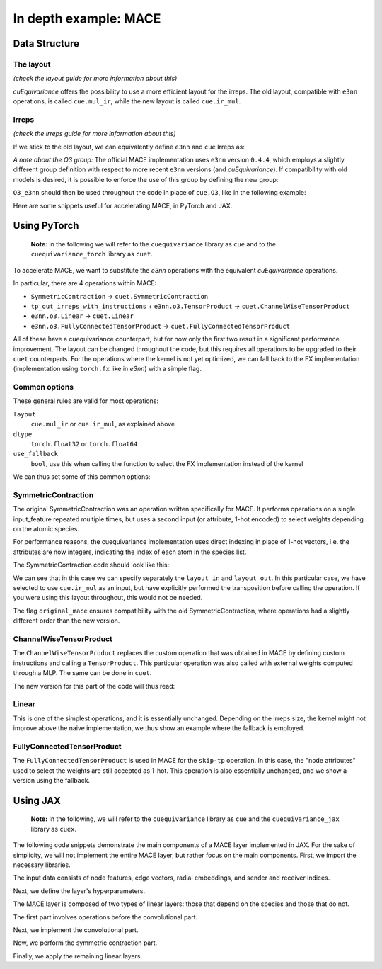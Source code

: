 .. SPDX-FileCopyrightText: Copyright (c) 2024 NVIDIA CORPORATION & AFFILIATES. All rights reserved.
   SPDX-License-Identifier: LicenseRef-NvidiaProprietary

   NVIDIA CORPORATION, its affiliates and licensors retain all intellectual
   property and proprietary rights in and to this material, related
   documentation and any modifications thereto. Any use, reproduction,
   disclosure or distribution of this material and related documentation
   without an express license agreement from NVIDIA CORPORATION or
   its affiliates is strictly prohibited.

In depth example: MACE
======================

Data Structure
--------------

The layout
^^^^^^^^^^
*(check the layout guide for more information about this)*

*cuEquivariance* offers the possibility to use a more efficient layout for the irreps.
The old layout, compatible with ``e3nn`` operations, is called ``cue.mul_ir``, while the new layout is called ``cue.ir_mul``.


Irreps
^^^^^^
*(check the irreps guide for more information about this)*

If we stick to the old layout, we can equivalently define ``e3nn`` and ``cue`` Irreps as:

.. jupyter-execute::

    from e3nn import o3
    import cuequivariance as cue

    old_irreps = o3.Irreps('1x0e+1x1o')
    new_irreps = cue.Irreps(cue.O3, '1x0e+1x1o')

*A note about the O3 group:*
The official MACE implementation uses ``e3nn`` version ``0.4.4``, which employs a slightly different group definition with respect to more recent ``e3nn`` versions (and *cuEquivariance*).
If compatibility with old models is desired, it is possible to enforce the use of this group by defining the new group:

.. jupyter-execute::

    from typing import Iterator
    import numpy as np
    import itertools

    class O3_e3nn(cue.O3):
        def __mul__(rep1: "O3_e3nn", rep2: "O3_e3nn") -> Iterator["O3_e3nn"]:
            return [O3_e3nn(l=ir.l, p=ir.p) for ir in cue.O3.__mul__(rep1, rep2)]

        @classmethod
        def clebsch_gordan(
            cls, rep1: "O3_e3nn", rep2: "O3_e3nn", rep3: "O3_e3nn"
        ) -> np.ndarray:
            rep1, rep2, rep3 = cls._from(rep1), cls._from(rep2), cls._from(rep3)

            if rep1.p * rep2.p == rep3.p:
                return o3.wigner_3j(rep1.l, rep2.l, rep3.l).numpy()[None] * np.sqrt(rep3.dim)
            else:
                return np.zeros((0, rep1.dim, rep2.dim, rep3.dim))

        def __lt__(rep1: "O3_e3nn", rep2: "O3_e3nn") -> bool:
            rep2 = rep1._from(rep2)
            return (rep1.l, rep1.p) < (rep2.l, rep2.p)

        @classmethod
        def iterator(cls) -> Iterator["O3_e3nn"]:
            for l in itertools.count(0):
                yield O3_e3nn(l=l, p=1 * (-1) ** l)
                yield O3_e3nn(l=l, p=-1 * (-1) ** l)

``O3_e3nn`` should then be used throughout the code in place of ``cue.O3``, like in the following example:

.. jupyter-execute::

    from cuequivariance.experimental.mace import O3_e3nn  # also available here
    new_irreps = cue.Irreps(O3_e3nn, '1x0e+1x1o')


Here are some snippets useful for accelerating MACE, in PyTorch and JAX.

.. _pytorch:

Using PyTorch
-------------

  **Note:** in the following we will refer to the ``cuequivariance`` library as ``cue`` and to the   ``cuequivariance_torch`` library as ``cuet``.

To accelerate MACE, we want to substitute the *e3nn* operations with the equivalent *cuEquivariance* operations.

In particular, there are 4 operations within MACE:

- ``SymmetricContraction`` → ``cuet.SymmetricContraction``
- ``tp_out_irreps_with_instructions`` + ``e3nn.o3.TensorProduct`` → ``cuet.ChannelWiseTensorProduct``
- ``e3nn.o3.Linear`` → ``cuet.Linear``
- ``e3nn.o3.FullyConnectedTensorProduct`` → ``cuet.FullyConnectedTensorProduct``

All of these have a cuequivariance counterpart, but for now only the first two result in a significant performance improvement.
The layout can be changed throughout the code, but this requires all operations to be upgraded to their ``cuet`` counterparts.
For the operations where the kernel is not yet optimized, we can fall back to the FX implementation (implementation using ``torch.fx`` like in *e3nn*) with a simple flag.

Common options
^^^^^^^^^^^^^^
These general rules are valid for most operations:

``layout``
  ``cue.mul_ir`` or ``cue.ir_mul``, as explained above
``dtype``
  ``torch.float32`` or ``torch.float64``
``use_fallback``
  ``bool``, use this when calling the function to select the FX implementation instead of the kernel

We can thus set some of this common options:

.. jupyter-execute::

    import torch
    import cuequivariance as cue
    import cuequivariance_torch as cuet

    if torch.cuda.is_available():
        device = torch.device("cuda:0")
    else:
        device = torch.device("cpu")

    dtype = torch.float32  # or torch.float64

.. _mace_tutorial_pytorch_symmetric_contraction:

SymmetricContraction
^^^^^^^^^^^^^^^^^^^^

The original SymmetricContraction was an operation written specifically for MACE.
It performs operations on a single input_feature repeated multiple times, but uses a second input (or attribute, 1-hot encoded) to select weights depending on the atomic species.

For performance reasons, the cuequivariance implementation uses direct indexing in place of 1-hot vectors, i.e. the attributes are now integers, indicating the index of each atom in the species list.

The SymmetricContraction code should look like this:

.. jupyter-execute::

    feats_irreps = cue.Irreps("O3", "32x0e + 32x1o + 32x2e")
    target_irreps = cue.Irreps("O3", "32x0e + 32x1o")

    # OLD FUNCTION DEFINITION:
    # symmetric_contractions = SymmetricContraction(
    #     irreps_in=feats_irreps,
    #     irreps_out=target_irreps,
    #     correlation=3,
    #     num_elements=10,
    # )

    # NEW FUNCTION DEFINITION:
    symmetric_contractions = cuet.SymmetricContraction(
        irreps_in=feats_irreps,
        irreps_out=target_irreps,
        contraction_degree=3,
        num_elements=10,
        layout_in=cue.ir_mul,
        layout_out=cue.mul_ir,
        original_mace=True,
        dtype=dtype,
        device=device,
    )

    node_feats = torch.randn(128, 32, feats_irreps.dim // 32, dtype=dtype, device=device)

    # with node_attrs_index being the index version of node_attrs, sth like:
    # node_attrs_index = torch.nonzero(node_attrs)[:, 1].int()
    node_attrs_index = torch.randint(0, 10, (128,), dtype=torch.int32, device=device)

    # OLD CALL:
    # symmetric_contractions(node_feats, node_attrs)

    # NEW CALL:
    node_feats = torch.transpose(node_feats, 1, 2).flatten(1)
    symmetric_contractions(node_feats, node_attrs_index)

We can see that in this case we can specify separately the ``layout_in`` and ``layout_out``.
In this particular case, we have selected to use ``cue.ir_mul`` as an input, but have explicitly performed the transposition before calling the operation. If you were using this layout throughout, this would not be needed.

The flag ``original_mace`` ensures compatibility with the old SymmetricContraction, where operations had a slightly different order than the new version.

.. _mace_tutorial_pytorch_channel_wise:

ChannelWiseTensorProduct
^^^^^^^^^^^^^^^^^^^^^^^^

The ``ChannelWiseTensorProduct`` replaces the custom operation that was obtained in MACE by defining custom instructions and calling a ``TensorProduct``.
This particular operation was also called with external weights computed through a MLP. The same can be done in ``cuet``.

The new version for this part of the code will thus read:

.. jupyter-execute::

    feats_irreps = cue.Irreps("O3", "32x0e + 32x1o + 32x2e")
    edge_attrs_irreps = target_irreps = "0e + 1o + 2e + 3o"
    edge_feats = torch.randn(128, feats_irreps.dim, dtype=dtype, device=device)
    edge_vectors = torch.randn(128, 3, dtype=dtype, device=device)

    edge_sh = cuet.spherical_harmonics([0, 1, 2, 3], edge_vectors)

    # OLD FUNCTION DEFINITION
    # irreps_mid, instructions = tp_out_irreps_with_instructions(
    #     feats_irreps,
    #     edge_attrs_irreps,
    #     target_irreps,
    # )
    # conv_tp = o3.TensorProduct(
    #     feats_irreps,
    #     edge_attrs_irreps,
    #     irreps_mid,
    #     instructions=instructions,
    #     shared_weights=False,
    #     internal_weights=False,
    # )

    # NEW FUNCTION DEFINITION (single function)
    conv_tp = cuet.ChannelWiseTensorProduct(
        feats_irreps,
        cue.Irreps("O3", edge_attrs_irreps),
        cue.Irreps("O3", target_irreps),
        shared_weights=False,
        internal_weights=False,
        layout=cue.mul_ir,
        math_dtype=dtype,
        device=device,
    )

    # Weights (would normally come from conv_tp_weights)
    tp_weights = torch.randn(128, conv_tp.weight_numel, dtype=dtype, device=device)

    # OLD CALL:
    # mji = conv_tp(edge_feats, edge_sh, tp_weights)

    # NEW CALL: (unchanged)
    conv_tp(edge_feats, edge_sh, tp_weights)


.. _mace_tutorial_pytorch_linear:

Linear
^^^^^^

This is one of the simplest operations, and it is essentially unchanged.
Depending on the irreps size, the kernel might not improve above the naive implementation, we thus show an example where the fallback is employed.

.. jupyter-execute::

    feats_irreps = cue.Irreps("O3", "32x0e + 32x1o + 32x2e")

    # OLD FUNCTION DEFINITION:
    # linear = o3.Linear(
    #     feats_irreps,
    #     feats_irreps,
    #     internal_weights=True,
    #     shared_weights=True,
    # )

    # NEW FUNCTION DEFINITION:
    linear = cuet.Linear(
        feats_irreps,
        feats_irreps,
        layout=cue.mul_ir,
        internal_weights=True,
        shared_weights=True,
        dtype=dtype,
        device=device,
    )

    node_feats = torch.randn(128, feats_irreps.dim, dtype=dtype, device=device)

    # OLD CALL:
    # linear(node_feats)

    # NEW CALL: (unchanged, using fallback)
    linear(node_feats, use_fallback=True)


.. _mace_tutorial_pytorch_fully_connected_tp:

FullyConnectedTensorProduct
^^^^^^^^^^^^^^^^^^^^^^^^^^^

The ``FullyConnectedTensorProduct`` is used in MACE for the ``skip-tp`` operation.
In this case, the "node attributes" used to select the weights are still accepted as 1-hot.
This operation is also essentially unchanged, and we show a version using the fallback.

.. jupyter-execute::

    feats_irreps = cue.Irreps("O3", "32x0e + 32x1o + 32x2e")
    attrs_irreps = cue.Irreps("O3", "10x0e")

    # OLD FUNCTION DEFINITION:
    # skip_tp = o3.FullyConnectedTensorProduct(
    #     feats_irreps,
    #     attrs_irreps,
    #     feats_irreps,
    #     internal_weights=True,
    #     shared_weights=True,
    # )

    # NEW FUNCTION DEFINITION:
    skip_tp = cuet.FullyConnectedTensorProduct(
        feats_irreps,
        attrs_irreps,
        feats_irreps,
        layout=cue.mul_ir,
        internal_weights=True,
        shared_weights=True,
        dtype=dtype,
        device=device,
    )

    node_feats = torch.randn(128, feats_irreps.dim, dtype=dtype, device=device)
    node_attrs = torch.nn.functional.one_hot(torch.randint(0, 10, (128,), dtype=torch.int64, device=device), 10).to(dtype)

    # OLD CALL:
    # skip_tp(node_feats, node_attrs)

    # NEW CALL: (unchanged, using fallback)
    skip_tp(node_feats, node_attrs, use_fallback=True)




.. _jax:

Using JAX
---------

  **Note:** In the following, we will refer to the ``cuequivariance`` library as ``cue`` and the ``cuequivariance_jax`` library as ``cuex``.

The following code snippets demonstrate the main components of a MACE layer implemented in JAX.
For the sake of simplicity, we will not implement the entire MACE layer, but rather focus on the main components.
First, we import the necessary libraries.

.. jupyter-execute::

    import cuequivariance as cue
    import cuequivariance_jax as cuex
    import jax
    import jax.numpy as jnp
    from cuequivariance import descriptors
    from cuequivariance.experimental.mace import symmetric_contraction
    from cuequivariance_jax.experimental.utils import MultiLayerPerceptron, gather

The input data consists of node features, edge vectors, radial embeddings, and sender and receiver indices.

.. jupyter-execute::

    num_species = 3
    num_nodes = 12
    num_edges = 26
    vectors = cuex.randn(
        jax.random.key(0), cue.Irreps("O3", "1o"), (num_edges,), cue.ir_mul
    )
    node_feats = cuex.randn(
        jax.random.key(0), cue.Irreps("O3", "16x0e + 16x1o"), (num_nodes,), cue.ir_mul
    )
    node_species = jax.random.randint(jax.random.key(0), (num_nodes,), 0, num_species)
    radial_embeddings = jax.random.normal(jax.random.key(0), (num_edges, 4))
    senders, receivers = jax.random.randint(jax.random.key(0), (2, num_edges), 0, num_nodes)

    def param(name: str, init_fn, shape, dtype):
        # dummy function to obtain parameters (when using flax, one should use self.param instead)
        print(f"param({name!r}, {init_fn!r}, {shape!r}, {dtype!r})")
        return init_fn(jax.random.key(0), shape, dtype)

Next, we define the layer's hyperparameters.

.. jupyter-execute::

    num_features = 32
    interaction_irreps = cue.Irreps("O3", "0e + 1o + 2e + 3o")
    hidden_out = cue.Irreps("O3", "0e + 1o")
    max_ell = 3
    dtype = node_feats.dtype

The MACE layer is composed of two types of linear layers: those that depend on the species and those that do not.

.. jupyter-execute::

    def lin(irreps: cue.Irreps, input: cuex.IrrepsArray, name: str):
        e = descriptors.linear(input.irreps(), irreps)
        w = param(name, jax.random.normal, (e.inputs[0].irreps.dim,), dtype)
        return cuex.equivariant_tensor_product(e, w, input, precision="HIGH")


    def linZ(irreps: cue.Irreps, input: cuex.IrrepsArray, name: str):
        e = descriptors.linear(input.irreps(), irreps)
        w = param(
            name,
            jax.random.normal,
            (num_species, e.inputs[0].irreps.dim),
            dtype,
        )
        return cuex.equivariant_tensor_product(
            e, w[node_species], input, precision="HIGH"
        ) / jnp.sqrt(num_species)

The first part involves operations before the convolutional part.

.. jupyter-execute::

    self_connection = linZ(num_features * hidden_out, node_feats, "linZ_skip_tp")
    node_feats = lin(node_feats.irreps(), node_feats, "linear_up")

Next, we implement the convolutional part.

.. jupyter-execute::

    messages = node_feats[senders]
    sph = cuex.spherical_harmonics(range(max_ell + 1), vectors)
    e = descriptors.channelwise_tensor_product(messages.irreps(), sph.irreps(), interaction_irreps)
    e = e.squeeze_modes().flatten_coefficient_modes()

    mlp = MultiLayerPerceptron(
        [64, 64, 64, e.inputs[0].irreps.dim],
        jax.nn.silu,
        output_activation=False,
        with_bias=False,
    )
    w = mlp.init(jax.random.key(0), radial_embeddings)  # dummy parameters
    mix = mlp.apply(w, radial_embeddings)

    messages = cuex.equivariant_tensor_product(e, mix, messages, sph)

    avg_num_neighbors = num_edges / num_nodes  # you should use a constant here
    node_feats = gather(receivers, messages, node_feats.shape[0]) / avg_num_neighbors

Now, we perform the symmetric contraction part.

.. jupyter-execute::

    node_feats = lin(num_features * interaction_irreps, node_feats, "linear_down")
    e, projection = symmetric_contraction(
        node_feats.irreps(),
        num_features * hidden_out,
        [1, 2, 3],
    )
    n = projection.shape[0]
    w = param(
        "symmetric_contraction", jax.random.normal, (num_species, n, num_features), dtype
    )
    w = jnp.einsum("zau,ab->zbu", w, projection)
    w = jnp.reshape(w, (num_species, -1))
    node_feats = cuex.equivariant_tensor_product(e, w[node_species], node_feats)


Finally, we apply the remaining linear layers.

.. jupyter-execute::

    node_feats = lin(num_features * hidden_out, node_feats, "linear_post_sc")
    node_feats = node_feats + self_connection  # [n_nodes, feature * hidden_irreps]

    node_outputs = lin(cue.Irreps("O3", "0e"), node_feats, "linear_readout")

    print(node_outputs)